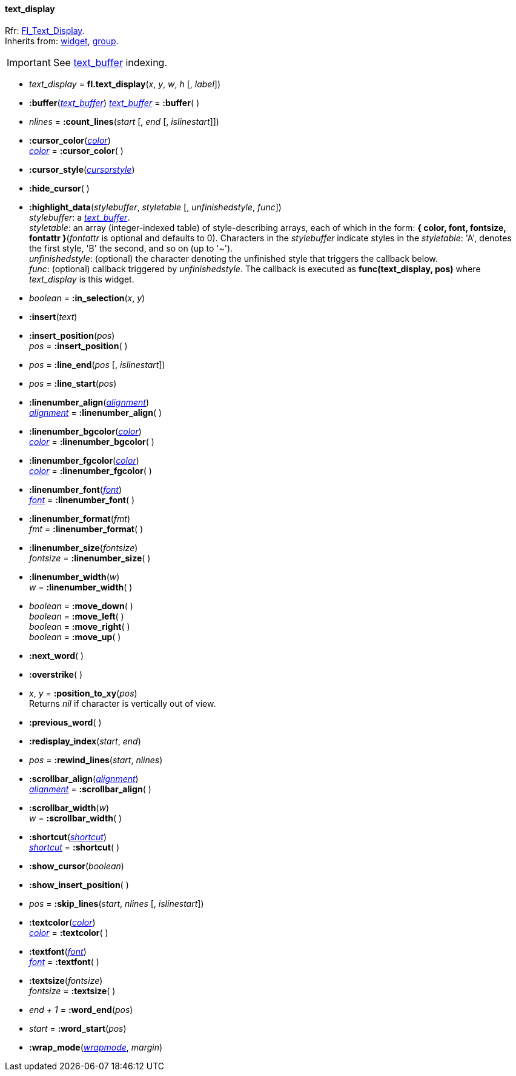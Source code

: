 
[[text_display]]
==== text_display
[small]#Rfr: link:++http://www.fltk.org/doc-1.3/classFl__Text__Display.html++[Fl_Text_Display]. +
Inherits from: <<widget, widget>>, <<group, group>>.#


IMPORTANT: See <<text_buffer, text_buffer>> indexing.


* _text_display_ = *fl.text_display*(_x_, _y_, _w_, _h_ [, _label_])


* *:buffer*(<<text_buffer, _text_buffer_>>)
<<text_buffer, _text_buffer_>> = *:buffer*( )

* _nlines_ = *:count_lines*(_start_ [, _end_ [, _islinestart_]])


* *:cursor_color*(<<color, _color_>>) +
<<color, _color_>> = *:cursor_color*( )

* *:cursor_style*(<<cursorstyle,_cursorstyle_>>)

* *:hide_cursor*( )

* *:highlight_data*(_stylebuffer_, _styletable_ [, _unfinishedstyle_, _func_]) +
[small]#_stylebuffer_: a <<text_buffer, _text_buffer_>>. +
_styletable_: an array (integer-indexed table) of style-describing arrays, each of which in the
form: *{ color, font, fontsize, fontattr }*(_fontattr_ is optional and defaults to 0). 
Characters in the _stylebuffer_ indicate styles in the _styletable_: 'A', denotes the first
style, 'B' the second, and so on (up to '~'). +
_unfinishedstyle_: (optional) the character denoting the unfinished style that triggers the 
callback below. +
_func_: (optional) callback triggered by _unfinishedstyle_. The callback is executed as
*func(text_display, pos)* where _text_display_ is this widget.#

* _boolean_ = *:in_selection*(_x_, _y_)


* *:insert*(_text_)

* *:insert_position*(_pos_) +
_pos_ = *:insert_position*( )


* _pos_ = *:line_end*(_pos_ [, _islinestart_])


* _pos_ = *:line_start*(_pos_)


* *:linenumber_align*(<<alignment,_alignment_>>) +
<<alignment,_alignment_>> = *:linenumber_align*( )

* *:linenumber_bgcolor*(<<color, _color_>>) +
<<color, _color_>> = *:linenumber_bgcolor*( )

* *:linenumber_fgcolor*(<<color, _color_>>) +
<<color, _color_>> = *:linenumber_fgcolor*( )

* *:linenumber_font*(<<font,_font_>>) +
<<font,_font_>> = *:linenumber_font*( )

* *:linenumber_format*(_fmt_) +
_fmt_ = *:linenumber_format*( )


* *:linenumber_size*(_fontsize_) +
_fontsize_ = *:linenumber_size*( )

* *:linenumber_width*(_w_) +
_w_ = *:linenumber_width*( )

* _boolean_ = *:move_down*( ) +
_boolean_ = *:move_left*( ) +
_boolean_ = *:move_right*( ) +
_boolean_ = *:move_up*( )

* *:next_word*( )

* *:overstrike*( )

* _x_, _y_ = *:position_to_xy*(_pos_) +
[small]#Returns _nil_ if character is vertically out of view.#

* *:previous_word*( )

* *:redisplay_index*(_start_, _end_)

* _pos_ = *:rewind_lines*(_start_, _nlines_)


* *:scrollbar_align*(<<alignment,_alignment_>>) +
<<alignment,_alignment_>> = *:scrollbar_align*( )

* *:scrollbar_width*(_w_) +
_w_ = *:scrollbar_width*( )

* *:shortcut*(<<shortcut,_shortcut_>>) +
<<shortcut,_shortcut_>> = *:shortcut*( )

* *:show_cursor*(_boolean_)

* *:show_insert_position*( )

* _pos_ = *:skip_lines*(_start_, _nlines_ [, _islinestart_])

* *:textcolor*(<<color, _color_>>) +
<<color, _color_>> = *:textcolor*( )

* *:textfont*(<<font,_font_>>) +
<<font,_font_>> = *:textfont*( )

* *:textsize*(_fontsize_) +
_fontsize_ = *:textsize*( )

* _end + 1_ = *:word_end*(_pos_)

* _start_ = *:word_start*(_pos_)

* *:wrap_mode*(<<wrapmode, _wrapmode_>>, _margin_)


